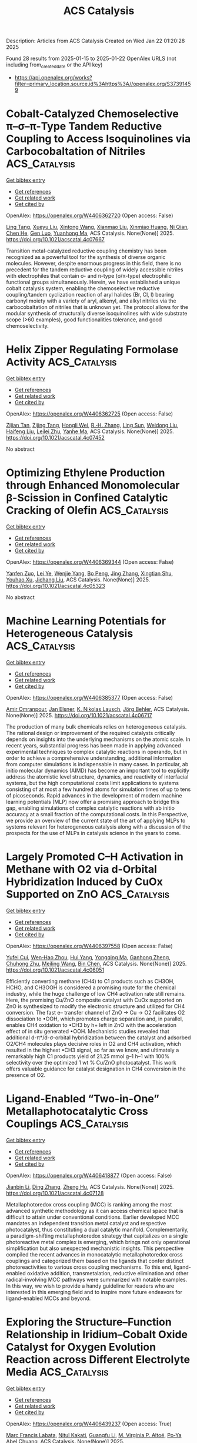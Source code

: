 #+TITLE: ACS Catalysis
Description: Articles from ACS Catalysis
Created on Wed Jan 22 01:20:28 2025

Found 28 results from 2025-01-15 to 2025-01-22
OpenAlex URLS (not including from_created_date or the API key)
- [[https://api.openalex.org/works?filter=primary_location.source.id%3Ahttps%3A//openalex.org/S37391459]]

* Cobalt-Catalyzed Chemoselective π–σ–π-Type Tandem Reductive Coupling to Access Isoquinolines via Carbocobaltation of Nitriles  :ACS_Catalysis:
:PROPERTIES:
:UUID: https://openalex.org/W4406362720
:TOPICS: Catalytic C–H Functionalization Methods, Asymmetric Hydrogenation and Catalysis, Asymmetric Synthesis and Catalysis
:PUBLICATION_DATE: 2025-01-14
:END:    
    
[[elisp:(doi-add-bibtex-entry "https://doi.org/10.1021/acscatal.4c07667")][Get bibtex entry]] 

- [[elisp:(progn (xref--push-markers (current-buffer) (point)) (oa--referenced-works "https://openalex.org/W4406362720"))][Get references]]
- [[elisp:(progn (xref--push-markers (current-buffer) (point)) (oa--related-works "https://openalex.org/W4406362720"))][Get related work]]
- [[elisp:(progn (xref--push-markers (current-buffer) (point)) (oa--cited-by-works "https://openalex.org/W4406362720"))][Get cited by]]

OpenAlex: https://openalex.org/W4406362720 (Open access: False)
    
[[https://openalex.org/A5101914712][Ling Tang]], [[https://openalex.org/A5062198941][Xueyu Liu]], [[https://openalex.org/A5079813515][Xintong Wang]], [[https://openalex.org/A5019669761][Xianmao Liu]], [[https://openalex.org/A5091731103][Xinmiao Huang]], [[https://openalex.org/A5109305406][Ni Qian]], [[https://openalex.org/A5033493491][Chen He]], [[https://openalex.org/A5046378812][Gen Luo]], [[https://openalex.org/A5033059956][Yuanhong Ma]], ACS Catalysis. None(None)] 2025. https://doi.org/10.1021/acscatal.4c07667 
     
Transition metal-catalyzed reductive coupling chemistry has been recognized as a powerful tool for the synthesis of diverse organic molecules. However, despite enormous progress in this field, there is no precedent for the tandem reductive coupling of widely accessible nitriles with electrophiles that contain σ- and π-type (σ/π-type) electrophilic functional groups simultaneously. Herein, we have established a unique cobalt catalysis system, enabling the chemoselective reductive coupling/tandem cyclization reaction of aryl halides (Br, Cl, I) bearing carbonyl moiety with a variety of aryl, alkenyl, and alkyl nitriles via the carbocobaltation of nitriles that is unknown yet. The protocol allows for the modular synthesis of structurally diverse isoquinolines with wide substrate scope (>60 examples), good functionalities tolerance, and good chemoselectivity.    

    

* Helix Zipper Regulating Formolase Activity  :ACS_Catalysis:
:PROPERTIES:
:UUID: https://openalex.org/W4406362725
:TOPICS: Catalysis for Biomass Conversion, Biofuel production and bioconversion, Polysaccharides and Plant Cell Walls
:PUBLICATION_DATE: 2025-01-14
:END:    
    
[[elisp:(doi-add-bibtex-entry "https://doi.org/10.1021/acscatal.4c07452")][Get bibtex entry]] 

- [[elisp:(progn (xref--push-markers (current-buffer) (point)) (oa--referenced-works "https://openalex.org/W4406362725"))][Get references]]
- [[elisp:(progn (xref--push-markers (current-buffer) (point)) (oa--related-works "https://openalex.org/W4406362725"))][Get related work]]
- [[elisp:(progn (xref--push-markers (current-buffer) (point)) (oa--cited-by-works "https://openalex.org/W4406362725"))][Get cited by]]

OpenAlex: https://openalex.org/W4406362725 (Open access: False)
    
[[https://openalex.org/A5082358402][Zijian Tan]], [[https://openalex.org/A5006700378][Zijing Tang]], [[https://openalex.org/A5048429495][Hongli Wei]], [[https://openalex.org/A5008388530][R.‐H. Zhang]], [[https://openalex.org/A5045529274][Ling Sun]], [[https://openalex.org/A5100687142][Weidong Liu]], [[https://openalex.org/A5100325550][Haifeng Liu]], [[https://openalex.org/A5021560784][Leilei Zhu]], [[https://openalex.org/A5111789957][Yanhe Ma]], ACS Catalysis. None(None)] 2025. https://doi.org/10.1021/acscatal.4c07452 
     
No abstract    

    

* Optimizing Ethylene Production through Enhanced Monomolecular β-Scission in Confined Catalytic Cracking of Olefin  :ACS_Catalysis:
:PROPERTIES:
:UUID: https://openalex.org/W4406369344
:TOPICS: Catalysis and Oxidation Reactions, Zeolite Catalysis and Synthesis, Catalysts for Methane Reforming
:PUBLICATION_DATE: 2025-01-14
:END:    
    
[[elisp:(doi-add-bibtex-entry "https://doi.org/10.1021/acscatal.4c05323")][Get bibtex entry]] 

- [[elisp:(progn (xref--push-markers (current-buffer) (point)) (oa--referenced-works "https://openalex.org/W4406369344"))][Get references]]
- [[elisp:(progn (xref--push-markers (current-buffer) (point)) (oa--related-works "https://openalex.org/W4406369344"))][Get related work]]
- [[elisp:(progn (xref--push-markers (current-buffer) (point)) (oa--cited-by-works "https://openalex.org/W4406369344"))][Get cited by]]

OpenAlex: https://openalex.org/W4406369344 (Open access: False)
    
[[https://openalex.org/A5050433829][Yanfen Zuo]], [[https://openalex.org/A5100328598][Lei Ye]], [[https://openalex.org/A5077860557][Wenjie Yang]], [[https://openalex.org/A5070734356][Bo Peng]], [[https://openalex.org/A5100345438][Jing Zhang]], [[https://openalex.org/A5055699375][Xingtian Shu]], [[https://openalex.org/A5075305513][Youhao Xu]], [[https://openalex.org/A5075262049][Jichang Liu]], ACS Catalysis. None(None)] 2025. https://doi.org/10.1021/acscatal.4c05323 
     
No abstract    

    

* Machine Learning Potentials for Heterogeneous Catalysis  :ACS_Catalysis:
:PROPERTIES:
:UUID: https://openalex.org/W4406385377
:TOPICS: Machine Learning in Materials Science, Catalytic Processes in Materials Science, Catalysis and Oxidation Reactions
:PUBLICATION_DATE: 2025-01-15
:END:    
    
[[elisp:(doi-add-bibtex-entry "https://doi.org/10.1021/acscatal.4c06717")][Get bibtex entry]] 

- [[elisp:(progn (xref--push-markers (current-buffer) (point)) (oa--referenced-works "https://openalex.org/W4406385377"))][Get references]]
- [[elisp:(progn (xref--push-markers (current-buffer) (point)) (oa--related-works "https://openalex.org/W4406385377"))][Get related work]]
- [[elisp:(progn (xref--push-markers (current-buffer) (point)) (oa--cited-by-works "https://openalex.org/W4406385377"))][Get cited by]]

OpenAlex: https://openalex.org/W4406385377 (Open access: False)
    
[[https://openalex.org/A5036056934][Amir Omranpour]], [[https://openalex.org/A5058578399][Jan Elsner]], [[https://openalex.org/A5110718322][K. Nikolas Lausch]], [[https://openalex.org/A5026774143][Jörg Behler]], ACS Catalysis. None(None)] 2025. https://doi.org/10.1021/acscatal.4c06717 
     
The production of many bulk chemicals relies on heterogeneous catalysis. The rational design or improvement of the required catalysts critically depends on insights into the underlying mechanisms on the atomic scale. In recent years, substantial progress has been made in applying advanced experimental techniques to complex catalytic reactions in operando, but in order to achieve a comprehensive understanding, additional information from computer simulations is indispensable in many cases. In particular, ab initio molecular dynamics (AIMD) has become an important tool to explicitly address the atomistic level structure, dynamics, and reactivity of interfacial systems, but the high computational costs limit applications to systems consisting of at most a few hundred atoms for simulation times of up to tens of picoseconds. Rapid advances in the development of modern machine learning potentials (MLP) now offer a promising approach to bridge this gap, enabling simulations of complex catalytic reactions with ab initio accuracy at a small fraction of the computational costs. In this Perspective, we provide an overview of the current state of the art of applying MLPs to systems relevant for heterogeneous catalysis along with a discussion of the prospects for the use of MLPs in catalysis science in the years to come.    

    

* Largely Promoted C–H Activation in Methane with O2 via d-Orbital Hybridization Induced by CuOx Supported on ZnO  :ACS_Catalysis:
:PROPERTIES:
:UUID: https://openalex.org/W4406397558
:TOPICS: Catalytic Processes in Materials Science, Catalysis and Oxidation Reactions, Ammonia Synthesis and Nitrogen Reduction
:PUBLICATION_DATE: 2025-01-15
:END:    
    
[[elisp:(doi-add-bibtex-entry "https://doi.org/10.1021/acscatal.4c06051")][Get bibtex entry]] 

- [[elisp:(progn (xref--push-markers (current-buffer) (point)) (oa--referenced-works "https://openalex.org/W4406397558"))][Get references]]
- [[elisp:(progn (xref--push-markers (current-buffer) (point)) (oa--related-works "https://openalex.org/W4406397558"))][Get related work]]
- [[elisp:(progn (xref--push-markers (current-buffer) (point)) (oa--cited-by-works "https://openalex.org/W4406397558"))][Get cited by]]

OpenAlex: https://openalex.org/W4406397558 (Open access: False)
    
[[https://openalex.org/A5100411553][Yufei Cui]], [[https://openalex.org/A5014561688][Wen‐Hao Zhou]], [[https://openalex.org/A5101600592][Hui Yang]], [[https://openalex.org/A5103163997][Yongqing Ma]], [[https://openalex.org/A5002497479][Ganhong Zheng]], [[https://openalex.org/A5013295789][Chuhong Zhu]], [[https://openalex.org/A5100416057][Meiling Wang]], [[https://openalex.org/A5011893427][Bin Chen]], ACS Catalysis. None(None)] 2025. https://doi.org/10.1021/acscatal.4c06051 
     
Efficiently converting methane (CH4) to C1 products such as CH3OH, HCHO, and CH3OOH is considered a promising route for the chemical industry, while the huge challenge of low CH4 activation rate still remains. Here, the promising Cu/ZnO composite catalyst with CuOx supported on ZnO is synthesized to modify the electronic structure and utilized for CH4 conversion. The fast e– transfer channel of ZnO → Cu → O2 facilitates O2 dissociation to •OOH, which promotes charge separation and, in parallel, enables CH4 oxidation to •CH3 by h+ left in ZnO with the acceleration effect of in situ generated •OOH. Mechanistic studies revealed that additional d-π*/d-σ-orbital hybridization between the catalyst and adsorbed O2/CH4 molecules plays decisive roles in O2 and CH4 activation, which resulted in the highest •CH3 signal, so far as we know, and ultimately a remarkably high C1 products yield of 21.25 mmol g–1 h–1 with 100% selectivity over the optimized 1 wt % Cu/ZnO photocatalyst. This work offers valuable guidance for catalyst designation in CH4 conversion in the presence of O2.    

    

* Ligand-Enabled “Two-in-One” Metallaphotocatalytic Cross Couplings  :ACS_Catalysis:
:PROPERTIES:
:UUID: https://openalex.org/W4406418877
:TOPICS: Radical Photochemical Reactions, Sulfur-Based Synthesis Techniques, Catalytic C–H Functionalization Methods
:PUBLICATION_DATE: 2025-01-15
:END:    
    
[[elisp:(doi-add-bibtex-entry "https://doi.org/10.1021/acscatal.4c07128")][Get bibtex entry]] 

- [[elisp:(progn (xref--push-markers (current-buffer) (point)) (oa--referenced-works "https://openalex.org/W4406418877"))][Get references]]
- [[elisp:(progn (xref--push-markers (current-buffer) (point)) (oa--related-works "https://openalex.org/W4406418877"))][Get related work]]
- [[elisp:(progn (xref--push-markers (current-buffer) (point)) (oa--cited-by-works "https://openalex.org/W4406418877"))][Get cited by]]

OpenAlex: https://openalex.org/W4406418877 (Open access: False)
    
[[https://openalex.org/A5100356264][Jianbin Li]], [[https://openalex.org/A5055604398][Ding Zhang]], [[https://openalex.org/A5007904284][Zheng Hu]], ACS Catalysis. None(None)] 2025. https://doi.org/10.1021/acscatal.4c07128 
     
Metallaphotoredox cross coupling (MCC) is ranking among the most advanced synthetic methodology as it can access chemical space that is difficult to attain under conventional conditions. Earlier developed MCC mandates an independent transition metal catalyst and respective photocatalyst, thus constituting a dual catalytic manifold. Complementarily, a paradigm-shifting metallaphotoredox strategy that capitalizes on a single photoreactive metal complex is emerging, which brings not only operational simplification but also unexpected mechanistic insights. This perspective compiled the recent advances in monocatalytic metallaphotoredox cross couplings and categorized them based on the ligands that confer distinct photoreactivities to various cross coupling mechanisms. To this end, ligand-enabled oxidative addition, transmetalation, reductive elimination and other radical-involving MCC pathways were summarized with notable examples. In this way, we wish to provide a handy guideline for readers who are interested in this emerging field and to inspire more future endeavors for ligand-enabled MCCs and beyond.    

    

* Exploring the Structure–Function Relationship in Iridium–Cobalt Oxide Catalyst for Oxygen Evolution Reaction across Different Electrolyte Media  :ACS_Catalysis:
:PROPERTIES:
:UUID: https://openalex.org/W4406439237
:TOPICS: Electrocatalysts for Energy Conversion, Fuel Cells and Related Materials, Advanced battery technologies research
:PUBLICATION_DATE: 2025-01-16
:END:    
    
[[elisp:(doi-add-bibtex-entry "https://doi.org/10.1021/acscatal.4c06814")][Get bibtex entry]] 

- [[elisp:(progn (xref--push-markers (current-buffer) (point)) (oa--referenced-works "https://openalex.org/W4406439237"))][Get references]]
- [[elisp:(progn (xref--push-markers (current-buffer) (point)) (oa--related-works "https://openalex.org/W4406439237"))][Get related work]]
- [[elisp:(progn (xref--push-markers (current-buffer) (point)) (oa--cited-by-works "https://openalex.org/W4406439237"))][Get cited by]]

OpenAlex: https://openalex.org/W4406439237 (Open access: True)
    
[[https://openalex.org/A5077661393][Marc Francis Labata]], [[https://openalex.org/A5025551064][Nitul Kakati]], [[https://openalex.org/A5103254485][Guangfu Li]], [[https://openalex.org/A5060559201][M. Virginia P. Altoé]], [[https://openalex.org/A5048183453][Po‐Ya Abel Chuang]], ACS Catalysis. None(None)] 2025. https://doi.org/10.1021/acscatal.4c06814 
     
Renewable hydrogen generation from water electrolysis offers a viable path to decarbonization if the costs can be reduced. The iridium-based anode catalyst is one of the most expensive components in electrolyzers. We propose reducing iridium usage by substituting Ir with Co, a more affordable metal, in the mixed oxide phase to enhance the catalytic activity while minimizing Ir consumption. A modified surfactant-assisted Adams fusion synthesis technique was developed as a scalable method for producing IrCo oxide nanoparticles. The synthesized material outperforms the commercial baseline, iridium oxide with carbon (IrOx_C), in both acidic and alkaline media. Acid etching (IrCo_ae) further enhances activity by selectively removing Co to expose more active sites. IrCo_ae achieved a significantly lower overpotential at 10 mA/cm2 compared to IrOx_C, with reductions of approximately 18% under acidic conditions and 14% under alkaline conditions. This work demonstrates that the proposed synthesis method enables efficient Ir utilization and can be adapted to enhance catalyst stability for renewable hydrogen production.    

    

* Highly Exposed Low-Valence Ni Sites of NiO(111) for Efficient Electrocatalytic Biomass Upgrading  :ACS_Catalysis:
:PROPERTIES:
:UUID: https://openalex.org/W4406439995
:TOPICS: Electrocatalysts for Energy Conversion, Advancements in Battery Materials, Supercapacitor Materials and Fabrication
:PUBLICATION_DATE: 2025-01-16
:END:    
    
[[elisp:(doi-add-bibtex-entry "https://doi.org/10.1021/acscatal.4c06088")][Get bibtex entry]] 

- [[elisp:(progn (xref--push-markers (current-buffer) (point)) (oa--referenced-works "https://openalex.org/W4406439995"))][Get references]]
- [[elisp:(progn (xref--push-markers (current-buffer) (point)) (oa--related-works "https://openalex.org/W4406439995"))][Get related work]]
- [[elisp:(progn (xref--push-markers (current-buffer) (point)) (oa--cited-by-works "https://openalex.org/W4406439995"))][Get cited by]]

OpenAlex: https://openalex.org/W4406439995 (Open access: False)
    
[[https://openalex.org/A5045198616][Ziheng Song]], [[https://openalex.org/A5111003973][Tianyang Shen]], [[https://openalex.org/A5050749949][Zhaohui Wu]], [[https://openalex.org/A5031002299][Yihang Hu]], [[https://openalex.org/A5018594979][Guihao Liu]], [[https://openalex.org/A5104283398][Tianrui Yu]], [[https://openalex.org/A5067200024][Yu‐Fei Song]], ACS Catalysis. None(None)] 2025. https://doi.org/10.1021/acscatal.4c06088 
     
The catalytic activity of transition metal oxides (TMOs) is significantly influenced by the exposure of different crystal facets due to the distinct arrangements of surface atoms. However, the detailed structural change of TMOs with a specific exposed facet and the corresponding structure–activity relationship remains ambiguous. In this work, we successfully fabricated the NiO catalysts with different facet exposures, including (111), (100), and (110). When applied for the structure-sensitive electrocatalytic 5-hydroxymethylfurfural oxidation reaction (HMFOR), the as-prepared NiO(111) exhibited a low onset potential of 1.23 V and achieved a current density of 10 mA cm–2 at 1.39 V. Moreover, it realized over 99% HMF conversion and approximately 99% selectivity of FDCA. Detailed in situ experiments demonstrated that the electrooxidation of HMF on NiO requires the simultaneous fulfillment of hydroxyl adsorption and strong affinity for HMF. Further, characterizations and DFT calculations confirm that the NiO(111) with numerous exposed and continuous low-valence Ni sites can realize both hydroxyl adsorption with the lowest adsorption energy of −1.78 eV and sufficient affinity sites for HMF with d–π interactions. Additionally, the unique atomic arrangement of the NiO(111) with the most pronounced charge transfer demonstrated superior charge-transfer capability compared to that of the (100) and (110). This work provides insights into the fine structure and surface evolution process of NiO with different exposed facets and offers guidance for designing active Ni sites for efficient electrocatalytic biomass conversion.    

    

* Electrostatic Edge: Decrypting the Near-Perfect Catalytic Efficiency of Fumarase  :ACS_Catalysis:
:PROPERTIES:
:UUID: https://openalex.org/W4406440025
:TOPICS: Enzyme Catalysis and Immobilization, Protein Structure and Dynamics, Enzyme Structure and Function
:PUBLICATION_DATE: 2025-01-16
:END:    
    
[[elisp:(doi-add-bibtex-entry "https://doi.org/10.1021/acscatal.4c07181")][Get bibtex entry]] 

- [[elisp:(progn (xref--push-markers (current-buffer) (point)) (oa--referenced-works "https://openalex.org/W4406440025"))][Get references]]
- [[elisp:(progn (xref--push-markers (current-buffer) (point)) (oa--related-works "https://openalex.org/W4406440025"))][Get related work]]
- [[elisp:(progn (xref--push-markers (current-buffer) (point)) (oa--cited-by-works "https://openalex.org/W4406440025"))][Get cited by]]

OpenAlex: https://openalex.org/W4406440025 (Open access: False)
    
[[https://openalex.org/A5036440863][Ritwika Chatterjee]], [[https://openalex.org/A5072995824][Reena Balhara]], [[https://openalex.org/A5050353667][Garima Jindal]], ACS Catalysis. None(None)] 2025. https://doi.org/10.1021/acscatal.4c07181 
     
Fumarase is among the most proficient enzymes and provides a 1015 fold rate enhancement in catalyzing the reversible hydration/dehydration reaction of fumarate/malate. Despite its biological significance, to date, no studies have explained the mechanism and massive catalytic efficiency that lies very close to the diffusion limit. In this report, we present a comprehensive computational study of the iron-independent class II fumarase by employing DFT calculations, MD simulations, QM cluster models, and QM/MM calculations. A carbanionic pathway is found to underlie the catalytic mechanism, both in the aqueous medium and the protein, supported by an extensive hydrogen bond network with the polar substrate at the active site of fumarase. The protein scaffold, beyond the catalytic residues and the active site, is found to have a profound electrostatic effect on amplifying the rate of this reversible reaction. The enormous catalytic efficiency is traced back to a strong electric field at the active site, which has evolved for the selective stabilization of all the higher energy intermediates and transition states along the reaction path compared to the reactant and product. Furthermore, the detrimental effect on catalytic performance upon disruption of the preorganized active site has been investigated through mutational studies. These results underscore the pivotal role of the intrinsic electric field of the enzyme in driving the near-perfect catalytic efficiency of fumarase and provide key insights into enzymatic olefin hydration reactions.    

    

* Photochemical C–H Borylation in Organic Synthesis  :ACS_Catalysis:
:PROPERTIES:
:UUID: https://openalex.org/W4406452898
:TOPICS: Radical Photochemical Reactions, Catalytic C–H Functionalization Methods, Sulfur-Based Synthesis Techniques
:PUBLICATION_DATE: 2025-01-16
:END:    
    
[[elisp:(doi-add-bibtex-entry "https://doi.org/10.1021/acscatal.4c07169")][Get bibtex entry]] 

- [[elisp:(progn (xref--push-markers (current-buffer) (point)) (oa--referenced-works "https://openalex.org/W4406452898"))][Get references]]
- [[elisp:(progn (xref--push-markers (current-buffer) (point)) (oa--related-works "https://openalex.org/W4406452898"))][Get related work]]
- [[elisp:(progn (xref--push-markers (current-buffer) (point)) (oa--cited-by-works "https://openalex.org/W4406452898"))][Get cited by]]

OpenAlex: https://openalex.org/W4406452898 (Open access: True)
    
[[https://openalex.org/A5086073559][Supriya Rej]], [[https://openalex.org/A5073218006][Stephanie G. E. Amos]], [[https://openalex.org/A5065337367][Arjan W. Kleij]], ACS Catalysis. None(None)] 2025. https://doi.org/10.1021/acscatal.4c07169 
     
Although C–H bond functionalization has been extensively studied since its discovery in 1955, the borylation of organic compounds by activating C–H bonds only became popular since the valuable discovery by Hartwig in 1995 who considered a wider application of these transformations in synthetic organic chemistry. For C–H borylation, catalytic activation of this generally low-reactivity bond can be performed in many ways. Among the approaches reported are the use and application of stoichiometric reagents, thermal activation, and photochemical activation of suitable substrates. Iridium-, ruthenium-, and rhodium-based catalytic protocols using thermal activation have played a crucial role toward the establishment of this area. Photochemical activation, though, has only been scarcely explored despite the fact that it represents a comparably environmentally benign protocol using light as a renewable energy source. In this literature survey, we highlight the recent developments in photochemical C–H borylation from its initial inception up to the latest advancements.    

    

* Atomically Dispersed Cu Atoms Anchored on N-Doped Porous Carbon as an Efficient Catalyst for C–C Bond Cleavage of Ketones toward Esters  :ACS_Catalysis:
:PROPERTIES:
:UUID: https://openalex.org/W4406462823
:TOPICS: Asymmetric Hydrogenation and Catalysis, Oxidative Organic Chemistry Reactions, Carbon dioxide utilization in catalysis
:PUBLICATION_DATE: 2025-01-16
:END:    
    
[[elisp:(doi-add-bibtex-entry "https://doi.org/10.1021/acscatal.4c06769")][Get bibtex entry]] 

- [[elisp:(progn (xref--push-markers (current-buffer) (point)) (oa--referenced-works "https://openalex.org/W4406462823"))][Get references]]
- [[elisp:(progn (xref--push-markers (current-buffer) (point)) (oa--related-works "https://openalex.org/W4406462823"))][Get related work]]
- [[elisp:(progn (xref--push-markers (current-buffer) (point)) (oa--cited-by-works "https://openalex.org/W4406462823"))][Get cited by]]

OpenAlex: https://openalex.org/W4406462823 (Open access: False)
    
[[https://openalex.org/A5019780378][Yushan Wu]], [[https://openalex.org/A5103132037][Yao Luo]], [[https://openalex.org/A5102924359][Siyi Huang]], [[https://openalex.org/A5009173637][Jida Wang]], [[https://openalex.org/A5034400564][Junchen Xu]], [[https://openalex.org/A5077195527][Xiang‐Kui Gu]], [[https://openalex.org/A5064234412][Mingyue Ding]], ACS Catalysis. None(None)] 2025. https://doi.org/10.1021/acscatal.4c06769 
     
Efficient and selective cleavage and functionalization of C–C bonds is of critical significance in fine chemistry and lignocellulosic biomass valorization, yet it is still challenging due to their inert nature. In the present work, we report an atomically dispersed Cu catalyst encapsulated in N-doped porous carbon (Cu@NC-900) through a facile method using metal–organic frameworks (MOFs) as precursors, where Cu atoms were chelated and stabilized by N species. The resulting catalyst exhibited good performance for oxidative cleavage of C–C bonds toward esters, giving a 98.6% yield of methyl benzoate with complete conversion of acetophenone under base-free conditions. Further, the Cu@NC-900 catalyst was efficient for the conversion of a wide range of ketones, including (hetero)aryl methyl ketones or challenging alkyl ketones, to their corresponding esters. Experiments demonstrated that the highly dispersed Cu sites and incorporation of N species, as well as the rich pore structures, contributed to the high activity, selectivity, and stability. Theoretical calculations further attributed the high activity to the oxidation state formed by the electron loss of the isolated Cu atoms.    

    

* Copper-Catalyzed Enantioselective Three-Component Fluoroalkylalkynylation of Unactivated Alkenes  :ACS_Catalysis:
:PROPERTIES:
:UUID: https://openalex.org/W4406465161
:TOPICS: Fluorine in Organic Chemistry, Catalytic C–H Functionalization Methods, Catalytic Cross-Coupling Reactions
:PUBLICATION_DATE: 2025-01-16
:END:    
    
[[elisp:(doi-add-bibtex-entry "https://doi.org/10.1021/acscatal.4c06641")][Get bibtex entry]] 

- [[elisp:(progn (xref--push-markers (current-buffer) (point)) (oa--referenced-works "https://openalex.org/W4406465161"))][Get references]]
- [[elisp:(progn (xref--push-markers (current-buffer) (point)) (oa--related-works "https://openalex.org/W4406465161"))][Get related work]]
- [[elisp:(progn (xref--push-markers (current-buffer) (point)) (oa--cited-by-works "https://openalex.org/W4406465161"))][Get cited by]]

OpenAlex: https://openalex.org/W4406465161 (Open access: False)
    
[[https://openalex.org/A5068424114][Mengxia Liao]], [[https://openalex.org/A5083996917][Cuihuan Geng]], [[https://openalex.org/A5044911120][Zhiguo Wu]], [[https://openalex.org/A5053371816][Chunxiang Pan]], [[https://openalex.org/A5100704321][Chenwei Wang]], [[https://openalex.org/A5102994226][Guanghui Meng]], [[https://openalex.org/A5058956506][Xinxin Zuo]], [[https://openalex.org/A5018252743][Ying Zhu]], [[https://openalex.org/A5005068784][Xiaotian Qi]], [[https://openalex.org/A5011964278][Guozhu Zhang]], [[https://openalex.org/A5101836284][R.T. Guo]], ACS Catalysis. None(None)] 2025. https://doi.org/10.1021/acscatal.4c06641 
     
The enantioselective three-component dicarbonfunctionalization of electronically unactivated alkenes continues to pose a significant challenge. In this work, a copper-catalyzed highly regio- and enantioselective fluoroalkylalkynylation of unactivated alkenes with diverse terminal alkynes and fluoroalkyl halides under mild conditions is developed. In addition to fluoroalkyl halides, Togni's reagent can also participate in the reaction, delivering chiral β-trifluoromethyl alkynes with high enantioselectivities. This method exhibits good functional group tolerance, facilitating the late-stage derivatization of a variety of biologically active molecules. The success of this chemistry was achieved by using a bulky indene-substituted BOPA ligand. DFT calculations indicate that the radical fluoroalkylalkynylation is achieved through a fluorine-directed outer-sphere pathway. Mechanistic studies reveal that the amide group is crucial for achieving high stereoselectivities because the exclusive F···H hydrogen bonding between the fluoroalkyl group and the Mes group on the amide can be formed to stabilize the Si-radical coupling transition state.    

    

* Understanding Substrate Binding and Reactivity of Stearoyl-CoA Desaturase (SCD1) through Classical and Multiscale Molecular Dynamics Simulations  :ACS_Catalysis:
:PROPERTIES:
:UUID: https://openalex.org/W4406468608
:TOPICS: Enzyme Structure and Function, Peroxisome Proliferator-Activated Receptors, Cancer, Lipids, and Metabolism
:PUBLICATION_DATE: 2025-01-16
:END:    
    
[[elisp:(doi-add-bibtex-entry "https://doi.org/10.1021/acscatal.4c06972")][Get bibtex entry]] 

- [[elisp:(progn (xref--push-markers (current-buffer) (point)) (oa--referenced-works "https://openalex.org/W4406468608"))][Get references]]
- [[elisp:(progn (xref--push-markers (current-buffer) (point)) (oa--related-works "https://openalex.org/W4406468608"))][Get related work]]
- [[elisp:(progn (xref--push-markers (current-buffer) (point)) (oa--cited-by-works "https://openalex.org/W4406468608"))][Get cited by]]

OpenAlex: https://openalex.org/W4406468608 (Open access: False)
    
[[https://openalex.org/A5104687686][Janko Čivić]], [[https://openalex.org/A5082079166][Iñaki Tuñón]], [[https://openalex.org/A5047006365][Jeremy N. Harvey]], ACS Catalysis. None(None)] 2025. https://doi.org/10.1021/acscatal.4c06972 
     
Stearoyl-CoA desaturase (SCD1) plays an important role in the metabolism of fatty acids and is a promising therapeutic target. However, the underlying mechanism of SCD1, as well as other transmembrane nonheme diiron enzymes, remains poorly understood. This study builds upon a previous density functional theory (DFT) cluster model study which proposed a potential reactive intermediate of SCD1. We assessed its dynamical properties by employing classical molecular dynamics (MD) simulations. The simulations revealed that the proposed intermediate lacks the ability to form a favorable reactive complex with stearoyl-CoA, highlighting the significance of a conserved asparagine residue in controlling the substrate's orientation. Motivated by these observations, we proposed a modified intermediate in which a water molecule is strategically placed to stabilize the conserved asparagine residue. Subsequent classical MD simulations showed that the modified intermediate is able to form a reactive complex with the substrate, consistent with the experimentally observed selectivity of SCD1. A cluster model DFT study showed that the modified intermediate is of similar reactivity as the previously reported intermediate. The free energy barrier for the first hydrogen atom abstraction step by the modified intermediate was estimated to be accessible. The estimate is based on a hybrid quantum mechanics/molecular mechanics (QM/MM) approach utilizing the efficient semiempirical GFN2-xTB method. Considering its computational efficiency, GFN2-xTB seems to be a promising tool for the study of complex transition metal systems. Overall, our findings reveal important structure–function relationships in SCD1, uncovering an interplay between conserved residues and regioselectivity which advances our understanding of the entire class of transmembrane nonheme diiron enzymes.    

    

* Catalysis in Frequency Space: Resolving Hidden Oscillating Minority Phases and Their Catalytic Properties  :ACS_Catalysis:
:PROPERTIES:
:UUID: https://openalex.org/W4406474467
:TOPICS: Advanced Chemical Physics Studies, Ammonia Synthesis and Nitrogen Reduction, Catalytic Processes in Materials Science
:PUBLICATION_DATE: 2025-01-15
:END:    
    
[[elisp:(doi-add-bibtex-entry "https://doi.org/10.1021/acscatal.4c06355")][Get bibtex entry]] 

- [[elisp:(progn (xref--push-markers (current-buffer) (point)) (oa--referenced-works "https://openalex.org/W4406474467"))][Get references]]
- [[elisp:(progn (xref--push-markers (current-buffer) (point)) (oa--related-works "https://openalex.org/W4406474467"))][Get related work]]
- [[elisp:(progn (xref--push-markers (current-buffer) (point)) (oa--cited-by-works "https://openalex.org/W4406474467"))][Get cited by]]

OpenAlex: https://openalex.org/W4406474467 (Open access: True)
    
[[https://openalex.org/A5028067161][Jan Knudsen]], [[https://openalex.org/A5080366404][Calley Eads]], [[https://openalex.org/A5022430634][Alexander Klyushin]], [[https://openalex.org/A5080012269][Robert H. Temperton]], [[https://openalex.org/A5095090324][Ulrike Küst]], [[https://openalex.org/A5012726061][Virgínia Boix]], [[https://openalex.org/A5098709874][Azemina Kraina]], [[https://openalex.org/A5039105398][Mattia Scardamaglia]], [[https://openalex.org/A5051598053][Andrey Shavorskiy]], [[https://openalex.org/A5037359900][Esko Kokkonen]], [[https://openalex.org/A5087506928][Joachim Schnadt]], ACS Catalysis. None(None)] 2025. https://doi.org/10.1021/acscatal.4c06355 
     
In situ catalysis studies typically correlate catalytic function and majority surface structures, but neglect that difficult-to-detect minority structures might govern catalysis. Here we use an oscillating CO:O2 gas composition to drive structural oscillations on a catalytically active Pd(100) surface and collect X-ray photoelectron spectroscopy data at high measurement frequency to demonstrate that the Fourier-transformed data selectively probe oscillations of minority surface structures and of the gas phase. Using the Fourier transform phase as well as work function shifts in the Fourier-transformed photoemission signal, we synchronize all signals and prove that most CO2 is produced above predominantly CO-covered areas.    

    

* Hollow Square Ni-Doped Copper Oxide Catalyst Boosting Electrocatalytic Nitrate Reduction  :ACS_Catalysis:
:PROPERTIES:
:UUID: https://openalex.org/W4406474835
:TOPICS: Ammonia Synthesis and Nitrogen Reduction, Caching and Content Delivery, Advanced Photocatalysis Techniques
:PUBLICATION_DATE: 2025-01-15
:END:    
    
[[elisp:(doi-add-bibtex-entry "https://doi.org/10.1021/acscatal.4c06705")][Get bibtex entry]] 

- [[elisp:(progn (xref--push-markers (current-buffer) (point)) (oa--referenced-works "https://openalex.org/W4406474835"))][Get references]]
- [[elisp:(progn (xref--push-markers (current-buffer) (point)) (oa--related-works "https://openalex.org/W4406474835"))][Get related work]]
- [[elisp:(progn (xref--push-markers (current-buffer) (point)) (oa--cited-by-works "https://openalex.org/W4406474835"))][Get cited by]]

OpenAlex: https://openalex.org/W4406474835 (Open access: False)
    
[[https://openalex.org/A5100730622][Yi Li]], [[https://openalex.org/A5003649038][Jinshan Wei]], [[https://openalex.org/A5101285299][Hexing Lin]], [[https://openalex.org/A5026685456][Ying Guo]], [[https://openalex.org/A5101285300][Xihui Lu]], [[https://openalex.org/A5101768312][Shaoqing Liu]], [[https://openalex.org/A5100410256][Hong Liu]], [[https://openalex.org/A5086292156][Mengyao Tang]], [[https://openalex.org/A5102789447][Ji Zhou]], [[https://openalex.org/A5071785855][Yayun Li]], ACS Catalysis. None(None)] 2025. https://doi.org/10.1021/acscatal.4c06705 
     
The electrochemical nitrate reduction reaction to ammonia (NRA) is gaining increasing attention as an eco-friendly approach to convert harmful nitrate pollutants into high-value product ammonia. NRA involves two critical rate-determining steps: hydrogenation of the *NO and *NOH intermediates. The composite of Ni and Cu has been demonstrated to exhibit synergistic catalytic effects; however, research on the combination of Ni and CuO remains limited. Herein, an advanced Ni-doped copper oxide catalyst with a hollow square morphology (Ni–CuO) is reported with a Faradaic efficiency of 95.26% at −0.8 V vs RHE and a high yield rate of 0.94 mmol h–1 cm–2, demonstrating high selectivity and stability. Complementary analyses demonstrated that the active hydrogen generated at the Ni sites facilitates the hydrogenation of *NOx adsorbed on Cu sites. Theoretical computations further confirm the thermodynamic viability of this bimetallic catalytic mechanism. Furthermore, an Al–NO3– battery with a high open-circuit voltage was constructed by using Ni–CuO as the cathode. This work presents a synergistically modulated catalyst for complex catalytic processes and introduces a highly efficient Al–NO3– battery capable of simultaneous NH3 synthesis and electrical energy conversion, underscoring its potential in efficient catalysis and the development of the energy and chemical industries.    

    

* Photothermal Conversion of Biopolyols and Sugars into Syngas over Pd–PdO/TiO2  :ACS_Catalysis:
:PROPERTIES:
:UUID: https://openalex.org/W4406475883
:TOPICS: Catalytic Processes in Materials Science, Catalysts for Methane Reforming, Catalysis and Oxidation Reactions
:PUBLICATION_DATE: 2025-01-15
:END:    
    
[[elisp:(doi-add-bibtex-entry "https://doi.org/10.1021/acscatal.4c04927")][Get bibtex entry]] 

- [[elisp:(progn (xref--push-markers (current-buffer) (point)) (oa--referenced-works "https://openalex.org/W4406475883"))][Get references]]
- [[elisp:(progn (xref--push-markers (current-buffer) (point)) (oa--related-works "https://openalex.org/W4406475883"))][Get related work]]
- [[elisp:(progn (xref--push-markers (current-buffer) (point)) (oa--cited-by-works "https://openalex.org/W4406475883"))][Get cited by]]

OpenAlex: https://openalex.org/W4406475883 (Open access: False)
    
[[https://openalex.org/A5102232808][Jingxuan Yang]], [[https://openalex.org/A5056500996][Hongru Zhou]], [[https://openalex.org/A5101364179][Jincheng Luo]], [[https://openalex.org/A5100340947][Min Wang]], ACS Catalysis. None(None)] 2025. https://doi.org/10.1021/acscatal.4c04927 
     
Photocatalysis is promising for reforming biopolyols and sugars into syngas (CO+H2), while the carbon is easily overoxidized to CO2 due to the hydroxyl radical (•OH) under aqueous conditions. Targeting this problem, a temperature-controlled photo-reforming strategy is proposed and the Pd–PdO/TiO2 is used as the catalyst. The photocatalytic reforming process effectively breaks the C–H and C–C bonds of biomass to produce radicals. The increased reaction temperature not only increases the photocatalytic reaction rate but also thermodynamically fine-tunes the radical reaction process, facilitating the decarbonylation of acyl radical intermediates and prohibiting its overoxidation to CO2. With the reaction temperature increased from 40 to 180 °C, the CO selectivity from glycerol reforming over Pd–PdO/TiO2 catalyst under aqueous conditions improves significantly from 1.6% to 66%. The unique Pd–PdO/TiO2 structure plays an important role in syngas production. On one hand, the decorated Pd species significantly promote light adsorption and the separation of photogenerated charge carriers. On the other hand, the PdO nanoparticles effectively facilitate the adsorption and decarbonylation process of acyl radical intermediates. A CO yield of over 60% for glycerol reforming under photothermal conditions can be obtained over Pd–PdO/TiO2, which is 3 times that of pristine TiO2 (20%). A wide range of biopolyols and sugars can also be converted into syngas through this photothermal system with a CO yield of 20–66%, along with 0.17–2.13 mmol·g–1·h–1 H2 evolution.    

    

* Electrocatalytic Formate Oxidation by Cobalt–Phosphine Complexes  :ACS_Catalysis:
:PROPERTIES:
:UUID: https://openalex.org/W4406484247
:TOPICS: Electrocatalysts for Energy Conversion, Metalloenzymes and iron-sulfur proteins, CO2 Reduction Techniques and Catalysts
:PUBLICATION_DATE: 2025-01-16
:END:    
    
[[elisp:(doi-add-bibtex-entry "https://doi.org/10.1021/acscatal.4c03189")][Get bibtex entry]] 

- [[elisp:(progn (xref--push-markers (current-buffer) (point)) (oa--referenced-works "https://openalex.org/W4406484247"))][Get references]]
- [[elisp:(progn (xref--push-markers (current-buffer) (point)) (oa--related-works "https://openalex.org/W4406484247"))][Get related work]]
- [[elisp:(progn (xref--push-markers (current-buffer) (point)) (oa--cited-by-works "https://openalex.org/W4406484247"))][Get cited by]]

OpenAlex: https://openalex.org/W4406484247 (Open access: False)
    
[[https://openalex.org/A5012186264][Sriram Katipamula]], [[https://openalex.org/A5031787171][Andrew W. Cook]], [[https://openalex.org/A5093430766][Isabella Niedzwiecki]], [[https://openalex.org/A5106834078][Chathumini Nadeesha]], [[https://openalex.org/A5006883013][Ashish Parihar]], [[https://openalex.org/A5077351386][Thomas J. Emge]], [[https://openalex.org/A5043256817][Kate M. Waldie]], ACS Catalysis. None(None)] 2025. https://doi.org/10.1021/acscatal.4c03189 
     
We report a family of cobalt complexes based on bidentate phosphine ligands with two, one, or zero pendent amine groups in the ligand backbone. The pendent amine complexes are active electrocatalysts for the formate oxidation reaction, generating CO2 with near-quantitative faradaic efficiency at moderate overpotentials (0.45–0.57 V in acetonitrile). Thermodynamic measurements reveal that these complexes are energetically primed for formate oxidation via hydride transfer to the cobalt center, followed by deprotonation of the resulting cobalt-hydride by formate acting as a base. The complex featuring a single pendent amine arm is the fastest electrocatalyst in this series, with an observed rate constant for formate oxidation of 135 ± 8 h–1 at 25 °C, surpassing the activity of the bis-pendent amine analogue. Electrocatalytic turnover is not observed for the complex with no pendent amine groups: decomposition of the complex is evident in the presence of high formate concentrations. Thus, the application of thermodynamic considerations to electrocatalyst design is demonstrated as a successful strategy, while also highlighting the delicate balance of ligand properties necessary for achieving productive turnover.    

    

* Stable CO2 Hydrogenation to Methanol by Cu Interacting with Isolated Zn Cations in Zincosilicate CIT-6  :ACS_Catalysis:
:PROPERTIES:
:UUID: https://openalex.org/W4406493338
:TOPICS: Catalysts for Methane Reforming, Catalytic Processes in Materials Science, Zeolite Catalysis and Synthesis
:PUBLICATION_DATE: 2025-01-17
:END:    
    
[[elisp:(doi-add-bibtex-entry "https://doi.org/10.1021/acscatal.4c07496")][Get bibtex entry]] 

- [[elisp:(progn (xref--push-markers (current-buffer) (point)) (oa--referenced-works "https://openalex.org/W4406493338"))][Get references]]
- [[elisp:(progn (xref--push-markers (current-buffer) (point)) (oa--related-works "https://openalex.org/W4406493338"))][Get related work]]
- [[elisp:(progn (xref--push-markers (current-buffer) (point)) (oa--cited-by-works "https://openalex.org/W4406493338"))][Get cited by]]

OpenAlex: https://openalex.org/W4406493338 (Open access: True)
    
[[https://openalex.org/A5101991450][Yu Gao]], [[https://openalex.org/A5039240930][Yonghui Fan]], [[https://openalex.org/A5092234973][Hao Zhang]], [[https://openalex.org/A5072173816][Peerapol Pornsetmetakul]], [[https://openalex.org/A5052761629][Brahim Mezari]], [[https://openalex.org/A5085404533][Jorden Wagemakers]], [[https://openalex.org/A5089114046][M. Ramakrishnan]], [[https://openalex.org/A5064896656][Konstantin Klementiev]], [[https://openalex.org/A5052823556][Nikolay Kosinov]], [[https://openalex.org/A5065080571][Emiel J. M. Hensen]], ACS Catalysis. None(None)] 2025. https://doi.org/10.1021/acscatal.4c07496 
     
The catalytic conversion of carbon dioxide (CO2) to methanol over Cu/ZnO catalysts is expected to become valuable for recycling CO2. The nature of the Cu–Zn interplay remains a subject of intense debate due to many different Zn species encountered in Cu/ZnO catalysts. In this study, we designed a Cu–Zn catalyst by ion-exchanging Cu into CIT-6, a crystalline microporous zincosilicate with the BEA* topology. The catalyst exhibited high and stable CO2 hydrogenation rate to methanol. In contrast, its aluminosilicate counterparts Cu-Beta and CuZn-Beta mainly converted CO2 to CO. Operando X-ray absorption spectroscopy combined with X-ray diffraction confirmed the stability of Zn cations in the zincosilicate framework during reduction in H2 and reaction in CO2/H2. The active phase consisted of highly dispersed Cu particles. These particles located near isolated Zn2+ species represent a different type of active site for methanol synthesis than the active phases proposed for Cu–Zn catalysts, such as Cu–Zn alloy particles and Cu particles decorated with ZnOx. In situ IR spectroscopy showed the formation of Zn-formate species during CO2 hydrogenation, indicating that Zn2+ ions stabilize formate as a reaction intermediate in the hydrogenation of CO2 to methanol.    

    

* Dual-Isolation Effect of Bismuth in Non-Noble BiNi Alloys for Enhanced Performance in H2O2 Electrosynthesis  :ACS_Catalysis:
:PROPERTIES:
:UUID: https://openalex.org/W4406498208
:TOPICS: Electrocatalysts for Energy Conversion, Advanced battery technologies research, Catalytic Processes in Materials Science
:PUBLICATION_DATE: 2025-01-17
:END:    
    
[[elisp:(doi-add-bibtex-entry "https://doi.org/10.1021/acscatal.4c05781")][Get bibtex entry]] 

- [[elisp:(progn (xref--push-markers (current-buffer) (point)) (oa--referenced-works "https://openalex.org/W4406498208"))][Get references]]
- [[elisp:(progn (xref--push-markers (current-buffer) (point)) (oa--related-works "https://openalex.org/W4406498208"))][Get related work]]
- [[elisp:(progn (xref--push-markers (current-buffer) (point)) (oa--cited-by-works "https://openalex.org/W4406498208"))][Get cited by]]

OpenAlex: https://openalex.org/W4406498208 (Open access: False)
    
[[https://openalex.org/A5115588696][Xiaomei Liu]], [[https://openalex.org/A5100359600][Jun Wang]], [[https://openalex.org/A5011386999][Chengbo Ma]], [[https://openalex.org/A5100424051][Shuai Li]], [[https://openalex.org/A5111355771][Huanyu Fu]], [[https://openalex.org/A5092071381][Ning Li]], [[https://openalex.org/A5100688703][Yang Li]], [[https://openalex.org/A5060247796][Xiaobin Fan]], [[https://openalex.org/A5071504062][Wenchao Peng]], ACS Catalysis. None(None)] 2025. https://doi.org/10.1021/acscatal.4c05781 
     
Noble-metal alloys are high-efficiency two-electron oxygen reduction reaction (2e– ORR) catalysts for the electrochemical production of H2O2. However, the development of noble-metal alloys for H2O2 production is still in a bottleneck period due to their high cost, toxicity, low atom utilization, and limited reactivity. To solve these dilemmas of noble-metal alloys, developing non-noble alloys can be an alternative. Herein, non-noble BiNi alloys with a uniform diameter of ∼11 nm supported on carbon nanosheets (BiNi/C) are synthesized by a hydrothermal-pyrolysis method. The BiNi/C material exhibits high 2e– ORR performance with an onset potential of 0.76 V vs RHE and a selectivity of ∼98% in 0.1 M KOH. The H-cell tests deliver a high H2O2 yield of ∼17 mM within 2 h at 0.4 V vs RHE. The synthesized H2O2 is then used in a fixed-bed Fenton process, and the degradation efficiencies of RhB and BPA maintain at 100% and ∼95% within 10 h, respectively. Theoretical calculations reveal that Bi can regulate the electronic structure of Ni in BiNi alloys through the "dual-isolation" effect of physical and electronic isolation. The adsorption energy for *OOH is thus deceased, and side-on adsorption of *OOH on Ni sites is achieved. Furthermore, the Bi atom itself with the lowest overpotential can also serve as a high active site for H2O2 generation due to the dual-isolation effect. Our study provides guidance for the synthesis of non-noble alloy catalysts for 2e– ORR with high activity and selectivity.    

    

* Molecular Design of Perylene Diimide Derivatives for Photocatalysis  :ACS_Catalysis:
:PROPERTIES:
:UUID: https://openalex.org/W4406498362
:TOPICS: Advanced Photocatalysis Techniques, Covalent Organic Framework Applications, Gas Sensing Nanomaterials and Sensors
:PUBLICATION_DATE: 2025-01-17
:END:    
    
[[elisp:(doi-add-bibtex-entry "https://doi.org/10.1021/acscatal.4c07066")][Get bibtex entry]] 

- [[elisp:(progn (xref--push-markers (current-buffer) (point)) (oa--referenced-works "https://openalex.org/W4406498362"))][Get references]]
- [[elisp:(progn (xref--push-markers (current-buffer) (point)) (oa--related-works "https://openalex.org/W4406498362"))][Get related work]]
- [[elisp:(progn (xref--push-markers (current-buffer) (point)) (oa--cited-by-works "https://openalex.org/W4406498362"))][Get cited by]]

OpenAlex: https://openalex.org/W4406498362 (Open access: False)
    
[[https://openalex.org/A5102598536][Zibin Li]], [[https://openalex.org/A5100415288][Feng Liu]], [[https://openalex.org/A5041756956][Yanrong Lu]], [[https://openalex.org/A5048372474][Jing Hu]], [[https://openalex.org/A5010958453][Jiajing Feng]], [[https://openalex.org/A5085467365][Hong Shang]], [[https://openalex.org/A5031219535][Bing Sun]], [[https://openalex.org/A5102027086][Wei Jiang]], ACS Catalysis. None(None)] 2025. https://doi.org/10.1021/acscatal.4c07066 
     
Perylene diimides (PDIs) and their derivatives represent a kind of most promising photocatalytic materials due to their strong visible light absorption, ease of functionalization, excellent thermal/photostability, as well as tunable electronic structures and energy levels. However, several challenges persist in the development of PDI photocatalysts, including low electron–hole separation efficiency, slow charge transfer, and rapid carrier recombination. In this perspective, we focus on enhancing the performance of PDI photocatalysts through a molecular design. We provide a comprehensive overview of various improvement strategies: (1) precise modulation of molecular dipole moments by altering the polarity of side chains to strengthen the built-in electric field, (2) utilization of steric hindrance and noncovalent interactions of side chains to construct nanoscale, highly ordered supramolecular nanostructures, (3) modification of the perylene core to adjust molecular energy levels and increase the number of active sites, (4) integration of PDI with various semiconductors or metals to form composite systems that enhance the interfacial built-in electric field or create extensive delocalized charge channels, and (5) selection of suitable linker groups to build polymer photocatalysts with large dipole moments. These strategies can facilitate the separation and migration of photogenerated carriers in PDI photocatalysts, eventually boosting their photocatalytic efficiency. The relationship between molecular structure and photocatalytic performance, particularly in the context of photocatalytic degradation and water splitting, is examined in detail. Finally, the future prospects and challenges of PDI photocatalysts are thoroughly discussed.    

    

* Optimizing the Electronic Structure of IrOx Sub-2 nm Clusters via Tunable Metal Support Interaction for Acidic Oxygen Evolution Reaction  :ACS_Catalysis:
:PROPERTIES:
:UUID: https://openalex.org/W4406511916
:TOPICS: Electrocatalysts for Energy Conversion, Machine Learning in Materials Science, Catalytic Processes in Materials Science
:PUBLICATION_DATE: 2025-01-17
:END:    
    
[[elisp:(doi-add-bibtex-entry "https://doi.org/10.1021/acscatal.4c06411")][Get bibtex entry]] 

- [[elisp:(progn (xref--push-markers (current-buffer) (point)) (oa--referenced-works "https://openalex.org/W4406511916"))][Get references]]
- [[elisp:(progn (xref--push-markers (current-buffer) (point)) (oa--related-works "https://openalex.org/W4406511916"))][Get related work]]
- [[elisp:(progn (xref--push-markers (current-buffer) (point)) (oa--cited-by-works "https://openalex.org/W4406511916"))][Get cited by]]

OpenAlex: https://openalex.org/W4406511916 (Open access: False)
    
[[https://openalex.org/A5091514152][Qingzhao Chu]], [[https://openalex.org/A5101384522][Yanpu Niu]], [[https://openalex.org/A5053498201][Haolan Tao]], [[https://openalex.org/A5040301471][Honglai Liu]], [[https://openalex.org/A5028636334][Quan Li]], [[https://openalex.org/A5023414498][Cheng Lian]], [[https://openalex.org/A5020694640][Jingkun Li]], ACS Catalysis. None(None)] 2025. https://doi.org/10.1021/acscatal.4c06411 
     
Iridium-based electrocatalysts are the most promising candidates for the acidic oxygen evolution reaction (OER). Considering their high cost and scarcity, it is imperative to maximize atom utilization and enhance the intrinsic activity of iridium. In this work, IrOx sub-2 nm clusters are stabilized on TiO2 supports via metal support interaction (MSI) induced by vacancy defects in TiO2. The strength of MSI is readily tuned by the type of vacancies: oxygen vacancies in TiO2 (VO-TiO2) induce the adsorbed MSI with relatively weak strength, while titanium vacancies in TiO2 (VTi-TiO2) lead to the strong embedded MSI. The tunable MSI further modulates the electronic structure of IrOx sub-2 nm clusters. IrOx/VO-TiO2 with adsorbed MSI exhibits an optimized electronic structure with a downshifted d-band center of IrOx, resulting in a reduced binding energy with oxygen and a low energy barrier of the rate-determining step for OER. Consequently, IrOx/VO-TiO2 delivers an activity twice that of commercial IrO2 and a good stability for 120 h in a practical proton exchange membrane water electrolyzer. Our study provides a guideline for the rational design of acidic OER catalysts based on modulating the electronic structure of IrOx sub-2 nm clusters via tunable MSI.    

    

* Visible-Light-Induced Energy-Transfer-Mediated Hydrofunctionalization and Difunctionalization of Unsaturated Compounds via Sigma-Bond Homolysis of Energy-Transfer Acceptors  :ACS_Catalysis:
:PROPERTIES:
:UUID: https://openalex.org/W4406524679
:TOPICS: Radical Photochemical Reactions, Sulfur-Based Synthesis Techniques, Catalytic C–H Functionalization Methods
:PUBLICATION_DATE: 2025-01-17
:END:    
    
[[elisp:(doi-add-bibtex-entry "https://doi.org/10.1021/acscatal.4c07316")][Get bibtex entry]] 

- [[elisp:(progn (xref--push-markers (current-buffer) (point)) (oa--referenced-works "https://openalex.org/W4406524679"))][Get references]]
- [[elisp:(progn (xref--push-markers (current-buffer) (point)) (oa--related-works "https://openalex.org/W4406524679"))][Get related work]]
- [[elisp:(progn (xref--push-markers (current-buffer) (point)) (oa--cited-by-works "https://openalex.org/W4406524679"))][Get cited by]]

OpenAlex: https://openalex.org/W4406524679 (Open access: False)
    
[[https://openalex.org/A5040022217][Qiao Sun]], [[https://openalex.org/A5100674423][Shaopeng Wang]], [[https://openalex.org/A5101633186][Yuan Xu]], [[https://openalex.org/A5103167081][Aihua Yin]], [[https://openalex.org/A5100356015][Yang Liu]], [[https://openalex.org/A5110063190][Jingheng Zhu]], [[https://openalex.org/A5081256336][Chunling Zheng]], [[https://openalex.org/A5100704913][Guowei Wang]], [[https://openalex.org/A5005640649][Zheng Fang]], [[https://openalex.org/A5068441430][Shanhong Sui]], [[https://openalex.org/A5035160317][Daixi Wang]], [[https://openalex.org/A5100532125][Yan Dong]], [[https://openalex.org/A5045826836][Dongshun Zhang]], [[https://openalex.org/A5100696890][Chang‐Sheng Wang]], [[https://openalex.org/A5100612547][Kai Guo]], ACS Catalysis. None(None)] 2025. https://doi.org/10.1021/acscatal.4c07316 
     
Over the past decade, visible-light-mediated energy-transfer (EnT) catalysis, particularly triplet–triplet energy-transfer (TTEnT) catalysis, has emerged as a mild and environmentally friendly approach for diverse organic synthetic transformations. In contrast to photoredox catalysis, which typically requires sacrificial electron donors or acceptors to complete the catalytic cycle, EnT photocatalysis generally proceeds with high atom economy while minimizing the generation of wasteful byproducts. Furthermore, while successful photoredox catalysis is contingent upon the precise control of redox potentials of both photocatalysts and organic substrates, EnT strategies are primarily influenced by the triplet energy compatibility between these entities. Considering the growing importance of EnT photocatalysis, as well as hydrofunctionalization and difunctionalization reactions in organic synthesis, this review systematically summarizes significant advancements in EnT-enabled hydrofunctionalization and difunctionalization of unsaturated compounds via sigma-bond homolysis over the past decade. Special emphasis is placed on elucidating substrate scopes and mechanistic scenarios. Additionally, this review discusses versatile synthetic applications of these methodologies and addresses current challenges and opportunities within this evolving research field. This review is structured into six main categories based on different types of energy-transfer acceptors and the sigma-bonds undergoing homolysis. These categories include EnT-enabled hydrofunctionalization and difunctionalization transformations mediated by 1) N–O bond homolysis of oxime esters and other N,O-radical precursors; 2) N–S bond homolysis of N-sulfonyl imines and other N,S-radical precursors; 3) chalcogen–chalcogen bond homolysis of disulfides and oxy/thio/selenosulfonates; 4) C–S bond homolysis of tri/difluoromethylated sulfinates, acetylenic triflones, and arylsulfonium salts; 5) C–X (X = halogen) bond homolysis of organic halides; and 6) sigma-bond homolysis of other energy-transfer acceptors. Through providing theoretical backgrounds of EnT catalysis, along with a comprehensive overview of currently employed energy-transfer acceptors, photosensitizers, and contemporary strategies for EnT-induced hydrofunctionalization and difunctionalization of unsaturated compounds, this review aims to serve as an invaluable resource for future innovations in this rapidly evolving field.    

    

* Simultaneous Engineering of the Thermostability and Activity of a Novel Aldehyde Dehydrogenase  :ACS_Catalysis:
:PROPERTIES:
:UUID: https://openalex.org/W4406526090
:TOPICS: Microbial Metabolic Engineering and Bioproduction, Metabolomics and Mass Spectrometry Studies, Protein Structure and Dynamics
:PUBLICATION_DATE: 2025-01-17
:END:    
    
[[elisp:(doi-add-bibtex-entry "https://doi.org/10.1021/acscatal.4c06840")][Get bibtex entry]] 

- [[elisp:(progn (xref--push-markers (current-buffer) (point)) (oa--referenced-works "https://openalex.org/W4406526090"))][Get references]]
- [[elisp:(progn (xref--push-markers (current-buffer) (point)) (oa--related-works "https://openalex.org/W4406526090"))][Get related work]]
- [[elisp:(progn (xref--push-markers (current-buffer) (point)) (oa--cited-by-works "https://openalex.org/W4406526090"))][Get cited by]]

OpenAlex: https://openalex.org/W4406526090 (Open access: False)
    
[[https://openalex.org/A5047863533][Kangjie Xu]], [[https://openalex.org/A5100644701][Qiming Chen]], [[https://openalex.org/A5071538073][Haiyan Fu]], [[https://openalex.org/A5101472342][Qihang Chen]], [[https://openalex.org/A5015283649][Jiahao Gu]], [[https://openalex.org/A5004963577][Xinglong Wang]], [[https://openalex.org/A5011448167][Jingwen Zhou]], ACS Catalysis. None(None)] 2025. https://doi.org/10.1021/acscatal.4c06840 
     
Acetaldehyde is a toxic pollutant that can be detoxified by acetaldehyde dehydrogenases (ADAs) through its conversion to acetyl-CoA. This study developed an integrated approach combining virtual screening, rational design, and a dual scoring mechanism to identify and engineer hyperactive ADA variants. A library of 5000 Dickeya parazeae ADA (DpADA) homologues was created through protein BLAST, and deep learning tools predicted their Kcat values. The top 100 candidates were selected based on acetaldehyde binding affinity, evaluated through molecular docking and phylogenetic analysis. Among these, ADA6 from Buttiauxella sp. S04-F03 exhibited the highest activity, converting 57.6% of acetaldehyde to acetyl-CoA, which was 14.1 times higher than DpADA. To improve ADA6's thermostability, folding engineering was applied, resulting in the P443C variant with an 80.7% increase in residual activity after heat treatment. Molecular dynamics simulation pinpointed I440 as a bottleneck in the substrate tunnel, guiding the design of a dual-scoring system that integrates structural adjustments and electronic optimization to evaluate mutations for improved substrate exposure and activity. The final optimized variant, P443C-I440T, achieved a conversion efficiency of 93.2%. This study demonstrates the effectiveness of combining computational tools and rational mutagenesis to enhance enzyme activity and stability in enzyme engineering.    

    

* Effect of A-Site Defects on the Catalytic Activity of Perovskite LaCoO3: Insights from the Electronic Structure  :ACS_Catalysis:
:PROPERTIES:
:UUID: https://openalex.org/W4406532106
:TOPICS: Catalytic Processes in Materials Science, Magnetic and transport properties of perovskites and related materials, Advancements in Solid Oxide Fuel Cells
:PUBLICATION_DATE: 2025-01-17
:END:    
    
[[elisp:(doi-add-bibtex-entry "https://doi.org/10.1021/acscatal.4c06142")][Get bibtex entry]] 

- [[elisp:(progn (xref--push-markers (current-buffer) (point)) (oa--referenced-works "https://openalex.org/W4406532106"))][Get references]]
- [[elisp:(progn (xref--push-markers (current-buffer) (point)) (oa--related-works "https://openalex.org/W4406532106"))][Get related work]]
- [[elisp:(progn (xref--push-markers (current-buffer) (point)) (oa--cited-by-works "https://openalex.org/W4406532106"))][Get cited by]]

OpenAlex: https://openalex.org/W4406532106 (Open access: False)
    
[[https://openalex.org/A5101979347][Hanlin Chen]], [[https://openalex.org/A5008555321][Xiaoliang Liang]], [[https://openalex.org/A5058002138][Zijuan You]], [[https://openalex.org/A5021135190][Fuding Tan]], [[https://openalex.org/A5025709244][Jingwen Zhou]], [[https://openalex.org/A5040114044][Xiaoju Lin]], [[https://openalex.org/A5023210873][Meiqin Chen]], [[https://openalex.org/A5089906204][Peng Liu]], [[https://openalex.org/A5041221522][Yiping Yang]], [[https://openalex.org/A5082241181][Suhua Wang]], [[https://openalex.org/A5030445732][Steven L. Suib]], ACS Catalysis. None(None)] 2025. https://doi.org/10.1021/acscatal.4c06142 
     
The development of highly active perovskite-based catalysts for the oxidation of volatile organic chemicals (VOCs) has drawn a great deal of attention. A-site defect regulation is found to be effective to improve the catalytic performance, but the relationship between structure variation and catalytic activity has not been clearly unveiled. Herein, this issue was interpreted by the variation of physicochemical properties and electronic structure (O p-band center). An in situ one-step calcination method with NH4HCO3 addition was adopted to prepare a series of A-site-deficient LaCoO3 perovskites (LxCO), which were characterized by XRD, TEM, EELS, ESR, XPS, UPS, H2-TPR, and O2-TPD and catalytic test toward toluene oxidation. The catalytic activity displayed a volcano-type relationship with an addition amount of NH4HCO3. The electronic structure determined the reducibility and active oxygen content and accordingly affected the catalytic activity of LxCO. The obtained results provide theoretical and technical support for the design of efficient VOC oxidation catalysts.    

    

* Rational Design of β-MnO2 via Ir/Ru Co-substitution for Enhanced Oxygen Evolution Reaction in Acidic Media  :ACS_Catalysis:
:PROPERTIES:
:UUID: https://openalex.org/W4406534076
:TOPICS: Electrocatalysts for Energy Conversion, Advanced Memory and Neural Computing, Advanced battery technologies research
:PUBLICATION_DATE: 2025-01-17
:END:    
    
[[elisp:(doi-add-bibtex-entry "https://doi.org/10.1021/acscatal.4c05989")][Get bibtex entry]] 

- [[elisp:(progn (xref--push-markers (current-buffer) (point)) (oa--referenced-works "https://openalex.org/W4406534076"))][Get references]]
- [[elisp:(progn (xref--push-markers (current-buffer) (point)) (oa--related-works "https://openalex.org/W4406534076"))][Get related work]]
- [[elisp:(progn (xref--push-markers (current-buffer) (point)) (oa--cited-by-works "https://openalex.org/W4406534076"))][Get cited by]]

OpenAlex: https://openalex.org/W4406534076 (Open access: False)
    
[[https://openalex.org/A5018675250][Runxu Deng]], [[https://openalex.org/A5100415260][Feng Liu]], [[https://openalex.org/A5029544282][Shixin Gao]], [[https://openalex.org/A5061658133][Zhenwei Xia]], [[https://openalex.org/A5056620024][Runjie Wu]], [[https://openalex.org/A5112907460][Jincheng Kong]], [[https://openalex.org/A5100343809][Jin Yang]], [[https://openalex.org/A5011717943][Ju Wen]], [[https://openalex.org/A5083317667][X. Peter Zhang]], [[https://openalex.org/A5069916990][Chade Lv]], [[https://openalex.org/A5100370111][Yuhao Wang]], [[https://openalex.org/A5100373856][Xiaoguang Li]], [[https://openalex.org/A5100401114][Zheng Wang]], ACS Catalysis. None(None)] 2025. https://doi.org/10.1021/acscatal.4c05989 
     
The efficiency of the oxygen evolution reaction (OER) in acidic media is severely limited by the poor stability, low activity, and high cost of available catalysts. Enhancing intrinsic activity while maintaining stability and reducing reliance on precious metals is crucial. The typical adsorbate evolution mechanism (AEM) leads to high overpotentials and low activity, making the transition to alternative mechanisms, such as the lattice oxygen mechanism (LOM) or oxide path mechanism (OPM), highly desirable due to their lower overpotentials. Here, we combine density functional theory (DFT) calculations with experimental validation to enhance the activity and stability of β-MnO2 via co-substitution with ruthenium (Ru) and iridium (Ir), enabling the transition from AEM to OPM. DFT calculations reveal that AEM is hindered by the weak nucleophilicity of water, while LOM suffers from high kinetic barriers due to structural distortions. In contrast, OPM demonstrates a significantly lower kinetic barrier, facilitated by the synergistic interaction between Ru and Ir. Experimentally, IrRuMnOx was synthesized through co-precipitation and hydrothermal methods, showing an 80-fold improvement in mass activity and a 96-fold increase in stability compared to commercial IrO2, with minimal noble metal leaching, as confirmed by inductively coupled plasma optical emission spectroscopy (ICP-OES). IrRuMnOx exhibited an ultralow overpotential of 475 mV at 1 A·cm–2 and a Tafel slope of 44.26 mV·dec–1 in 0.5 M H2SO4, maintaining stable performance for over 100 h. Moreover, the IrRuMnOx-based membrane electrode, with a low Ir loading of 0.075 mgIr·cm–2, achieved remarkable current densities of 1.0 A·cm–2 at 1.66 V and 2.0 A·cm–2 at 1.91 V at 80 °C. This performance surpasses that of both unsupported and conventional supported Ir-based catalysts at comparable Ir loading levels. This study offers critical insights into OER mechanisms in acidic media and paves the way for developing efficient and durable OER electrocatalysts for hydrogen production.    

    

* Issue Editorial Masthead  :ACS_Catalysis:
:PROPERTIES:
:UUID: https://openalex.org/W4406540614
:TOPICS: 
:PUBLICATION_DATE: 2025-01-17
:END:    
    
[[elisp:(doi-add-bibtex-entry "https://doi.org/10.1021/csv015i002_1889649")][Get bibtex entry]] 

- [[elisp:(progn (xref--push-markers (current-buffer) (point)) (oa--referenced-works "https://openalex.org/W4406540614"))][Get references]]
- [[elisp:(progn (xref--push-markers (current-buffer) (point)) (oa--related-works "https://openalex.org/W4406540614"))][Get related work]]
- [[elisp:(progn (xref--push-markers (current-buffer) (point)) (oa--cited-by-works "https://openalex.org/W4406540614"))][Get cited by]]

OpenAlex: https://openalex.org/W4406540614 (Open access: True)
    
, ACS Catalysis. 15(2)] 2025. https://doi.org/10.1021/csv015i002_1889649 
     
No abstract    

    

* Issue Publication Information  :ACS_Catalysis:
:PROPERTIES:
:UUID: https://openalex.org/W4406540636
:TOPICS: 
:PUBLICATION_DATE: 2025-01-17
:END:    
    
[[elisp:(doi-add-bibtex-entry "https://doi.org/10.1021/csv015i002_1889648")][Get bibtex entry]] 

- [[elisp:(progn (xref--push-markers (current-buffer) (point)) (oa--referenced-works "https://openalex.org/W4406540636"))][Get references]]
- [[elisp:(progn (xref--push-markers (current-buffer) (point)) (oa--related-works "https://openalex.org/W4406540636"))][Get related work]]
- [[elisp:(progn (xref--push-markers (current-buffer) (point)) (oa--cited-by-works "https://openalex.org/W4406540636"))][Get cited by]]

OpenAlex: https://openalex.org/W4406540636 (Open access: True)
    
, ACS Catalysis. 15(2)] 2025. https://doi.org/10.1021/csv015i002_1889648 
     
No abstract    

    

* Engineering the Fungal Peroxygenase for Efficient and Regioselective Hydroxylation of Vitamin Ds and Sterols  :ACS_Catalysis:
:PROPERTIES:
:UUID: https://openalex.org/W4406574048
:TOPICS: Steroid Chemistry and Biochemistry, Biotin and Related Studies, Pharmacogenetics and Drug Metabolism
:PUBLICATION_DATE: 2025-01-18
:END:    
    
[[elisp:(doi-add-bibtex-entry "https://doi.org/10.1021/acscatal.4c06429")][Get bibtex entry]] 

- [[elisp:(progn (xref--push-markers (current-buffer) (point)) (oa--referenced-works "https://openalex.org/W4406574048"))][Get references]]
- [[elisp:(progn (xref--push-markers (current-buffer) (point)) (oa--related-works "https://openalex.org/W4406574048"))][Get related work]]
- [[elisp:(progn (xref--push-markers (current-buffer) (point)) (oa--cited-by-works "https://openalex.org/W4406574048"))][Get cited by]]

OpenAlex: https://openalex.org/W4406574048 (Open access: False)
    
[[https://openalex.org/A5100567905][Yawen Huang]], [[https://openalex.org/A5100436798][Jie Zhang]], [[https://openalex.org/A5048619601][Fuqiang Chen]], [[https://openalex.org/A5014776886][Yu Fu]], [[https://openalex.org/A5100632385][Han Liu]], [[https://openalex.org/A5076227403][Zhiyou Zong]], [[https://openalex.org/A5043546888][Quanshun Li]], [[https://openalex.org/A5100747316][Yalan Zhang]], [[https://openalex.org/A5100334085][Huanhuan Li]], [[https://openalex.org/A5024722452][Xiang Sheng]], [[https://openalex.org/A5100687142][Weidong Liu]], [[https://openalex.org/A5054052897][Wuyuan Zhang]], ACS Catalysis. None(None)] 2025. https://doi.org/10.1021/acscatal.4c06429 
     
Hydroxylation of C25 C–H bonds (referring to sterols) is of great importance in vivo for metabolizing sterols and vitamin Ds. The biocatalytic hydroxylation of C25 C–H bonds is restricted by the selectivity and activity of the enzymes due to the inertness of these bulky compounds. Herein, we employed fungal unspecific peroxygenase from Agrocybe aegerita (AaeUPO) as the catalyst to develop efficient and selective AaeUPO variants through protein engineering. After three rounds of evolution using semirational design, 2 variants, G195A/G241V/G318V (Stev) and Q72K/G195A/G241V (Veco), were determined to be the ideal catalysts, showing a 25- to 27-fold increase in enzyme activity and an improvement in selectivity from 25% to over 93% in gram-scale conversion of vitamin D3 to 25-hydroxyvitamin D3. These two variants exhibited overall enhanced catalytic performance in hydroxylating the C25 C–H bonds of the other 24 sterol and vitamin D analogues. This work provides an enzymatic toolbox to synthesize the highly important vitamins and sterols into the compounds of interest under mild conditions with remarkable regioselectivity and enzyme activity.    

    

